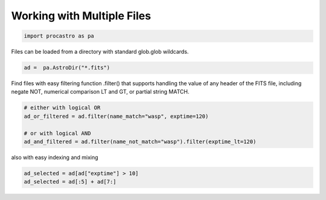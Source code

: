 
Working with Multiple Files
=======

.. code-block:: python

  import procastro as pa


Files can be loaded from a directory with standard glob.glob wildcards.

.. code-block:: python

  ad =  pa.AstroDir("*.fits")


Find files with easy filtering function .filter() that supports handling the value of any header of the FITS file, including negate NOT, numerical comparison LT and GT, or partial string MATCH.

.. code-block:: python

  # either with logical OR
  ad_or_filtered = ad.filter(name_match="wasp", exptime=120)

  # or with logical AND
  ad_and_filtered = ad.filter(name_not_match="wasp").filter(exptime_lt=120)

also with easy indexing and mixing

.. code-block:: python

  ad_selected = ad[ad["exptime"] > 10]
  ad_selected = ad[:5] + ad[7:]

